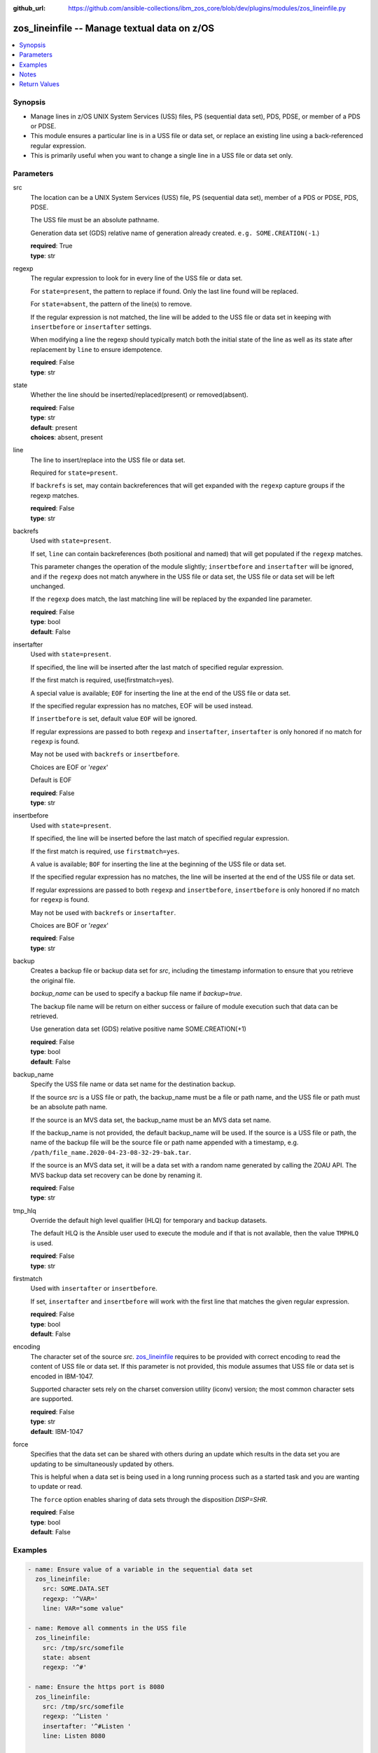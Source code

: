 
:github_url: https://github.com/ansible-collections/ibm_zos_core/blob/dev/plugins/modules/zos_lineinfile.py

.. _zos_lineinfile_module:


zos_lineinfile -- Manage textual data on z/OS
=============================================



.. contents::
   :local:
   :depth: 1


Synopsis
--------
- Manage lines in z/OS UNIX System Services (USS) files, PS (sequential data set), PDS, PDSE, or member of a PDS or PDSE.
- This module ensures a particular line is in a USS file or data set, or replace an existing line using a back-referenced regular expression.
- This is primarily useful when you want to change a single line in a USS file or data set only.





Parameters
----------


src
  The location can be a UNIX System Services (USS) file, PS (sequential data set), member of a PDS or PDSE, PDS, PDSE.

  The USS file must be an absolute pathname.

  Generation data set (GDS) relative name of generation already created. ``e.g. SOME.CREATION(-1``.)

  | **required**: True
  | **type**: str


regexp
  The regular expression to look for in every line of the USS file or data set.

  For ``state=present``, the pattern to replace if found. Only the last line found will be replaced.

  For ``state=absent``, the pattern of the line(s) to remove.

  If the regular expression is not matched, the line will be added to the USS file or data set in keeping with ``insertbefore`` or ``insertafter`` settings.

  When modifying a line the regexp should typically match both the initial state of the line as well as its state after replacement by ``line`` to ensure idempotence.

  | **required**: False
  | **type**: str


state
  Whether the line should be inserted/replaced(present) or removed(absent).

  | **required**: False
  | **type**: str
  | **default**: present
  | **choices**: absent, present


line
  The line to insert/replace into the USS file or data set.

  Required for ``state=present``.

  If ``backrefs`` is set, may contain backreferences that will get expanded with the ``regexp`` capture groups if the regexp matches.

  | **required**: False
  | **type**: str


backrefs
  Used with ``state=present``.

  If set, ``line`` can contain backreferences (both positional and named) that will get populated if the ``regexp`` matches.

  This parameter changes the operation of the module slightly; ``insertbefore`` and ``insertafter`` will be ignored, and if the ``regexp`` does not match anywhere in the USS file or data set, the USS file or data set will be left unchanged.

  If the ``regexp`` does match, the last matching line will be replaced by the expanded line parameter.

  | **required**: False
  | **type**: bool
  | **default**: False


insertafter
  Used with ``state=present``.

  If specified, the line will be inserted after the last match of specified regular expression.

  If the first match is required, use(firstmatch=yes).

  A special value is available; ``EOF`` for inserting the line at the end of the USS file or data set.

  If the specified regular expression has no matches, EOF will be used instead.

  If ``insertbefore`` is set, default value ``EOF`` will be ignored.

  If regular expressions are passed to both ``regexp`` and ``insertafter``, ``insertafter`` is only honored if no match for ``regexp`` is found.

  May not be used with ``backrefs`` or ``insertbefore``.

  Choices are EOF or '*regex*'

  Default is EOF

  | **required**: False
  | **type**: str


insertbefore
  Used with ``state=present``.

  If specified, the line will be inserted before the last match of specified regular expression.

  If the first match is required, use ``firstmatch=yes``.

  A value is available; ``BOF`` for inserting the line at the beginning of the USS file or data set.

  If the specified regular expression has no matches, the line will be inserted at the end of the USS file or data set.

  If regular expressions are passed to both ``regexp`` and ``insertbefore``, ``insertbefore`` is only honored if no match for ``regexp`` is found.

  May not be used with ``backrefs`` or ``insertafter``.

  Choices are BOF or '*regex*'

  | **required**: False
  | **type**: str


backup
  Creates a backup file or backup data set for *src*, including the timestamp information to ensure that you retrieve the original file.

  *backup_name* can be used to specify a backup file name if *backup=true*.

  The backup file name will be return on either success or failure of module execution such that data can be retrieved.

  Use generation data set (GDS) relative positive name SOME.CREATION(+1)

  | **required**: False
  | **type**: bool
  | **default**: False


backup_name
  Specify the USS file name or data set name for the destination backup.

  If the source *src* is a USS file or path, the backup_name must be a file or path name, and the USS file or path must be an absolute path name.

  If the source is an MVS data set, the backup_name must be an MVS data set name.

  If the backup_name is not provided, the default backup_name will be used. If the source is a USS file or path, the name of the backup file will be the source file or path name appended with a timestamp, e.g. ``/path/file_name.2020-04-23-08-32-29-bak.tar``.

  If the source is an MVS data set, it will be a data set with a random name generated by calling the ZOAU API. The MVS backup data set recovery can be done by renaming it.

  | **required**: False
  | **type**: str


tmp_hlq
  Override the default high level qualifier (HLQ) for temporary and backup datasets.

  The default HLQ is the Ansible user used to execute the module and if that is not available, then the value ``TMPHLQ`` is used.

  | **required**: False
  | **type**: str


firstmatch
  Used with ``insertafter`` or ``insertbefore``.

  If set, ``insertafter`` and ``insertbefore`` will work with the first line that matches the given regular expression.

  | **required**: False
  | **type**: bool
  | **default**: False


encoding
  The character set of the source *src*. `zos_lineinfile <./zos_lineinfile.html>`_ requires to be provided with correct encoding to read the content of USS file or data set. If this parameter is not provided, this module assumes that USS file or data set is encoded in IBM-1047.

  Supported character sets rely on the charset conversion utility (iconv) version; the most common character sets are supported.

  | **required**: False
  | **type**: str
  | **default**: IBM-1047


force
  Specifies that the data set can be shared with others during an update which results in the data set you are updating to be simultaneously updated by others.

  This is helpful when a data set is being used in a long running process such as a started task and you are wanting to update or read.

  The ``force`` option enables sharing of data sets through the disposition *DISP=SHR*.

  | **required**: False
  | **type**: bool
  | **default**: False




Examples
--------

.. code-block:: yaml+jinja

   
   - name: Ensure value of a variable in the sequential data set
     zos_lineinfile:
       src: SOME.DATA.SET
       regexp: '^VAR='
       line: VAR="some value"

   - name: Remove all comments in the USS file
     zos_lineinfile:
       src: /tmp/src/somefile
       state: absent
       regexp: '^#'

   - name: Ensure the https port is 8080
     zos_lineinfile:
       src: /tmp/src/somefile
       regexp: '^Listen '
       insertafter: '^#Listen '
       line: Listen 8080

   - name: Ensure we have our own comment added to the partitioned data set member
     zos_lineinfile:
       src: SOME.PARTITIONED.DATA.SET(DATA)
       regexp: '#^VAR='
       insertbefore: '^VAR='
       line: '# VAR default value'

   - name: Ensure the user working directory for liberty is set as needed
     zos_lineinfile:
       src: /tmp/src/somefile
       regexp: '^(.*)User(\d+)m(.*)$'
       line: '\1APPUser\3'
       backrefs: true

   - name: Add a line to a member while a task is in execution
     zos_lineinfile:
       src: SOME.PARTITIONED.DATA.SET(DATA)
       insertafter: EOF
       line: 'Should be a working test now'
       force: true

   - name: Add a line to a gds
     zos_lineinfile:
       src: SOME.CREATION(-2)
       insertafter: EOF
       line: 'Should be a working test now'

   - name: Add a line to dataset and backup in a new generation of gds
     zos_lineinfile:
       src: SOME.CREATION.TEST
       insertafter: EOF
       backup: True
       backup_name: CREATION.GDS(+1)
       line: 'Should be a working test now'




Notes
-----

.. note::
   It is the playbook author or user's responsibility to avoid files that should not be encoded, such as binary files. A user is described as the remote user, configured either for the playbook or playbook tasks, who can also obtain escalated privileges to execute as root or another user.

   All data sets are always assumed to be cataloged. If an uncataloged data set needs to be encoded, it should be cataloged first.

   For supported character sets used to encode data, refer to the `documentation <https://ibm.github.io/z_ansible_collections_doc/ibm_zos_core/docs/source/resources/character_set.html>`_.







Return Values
-------------


changed
  Indicates if the source was modified. Value of 1 represents `true`, otherwise `false`.

  | **returned**: success
  | **type**: bool
  | **sample**:

    .. code-block:: json

        1

found
  Number of the matching patterns

  | **returned**: success
  | **type**: int
  | **sample**: 5

cmd
  constructed dsed shell cmd based on the parameters

  | **returned**: success
  | **type**: str
  | **sample**: dsedhelper -d -en IBM-1047 /^PATH=/a\\PATH=/dir/bin:$PATH/$ /etc/profile

msg
  The module messages

  | **returned**: failure
  | **type**: str
  | **sample**: Parameter verification failed

return_content
  The error messages from ZOAU dsed

  | **returned**: failure
  | **type**: str
  | **sample**: BGYSC1311E Iconv error, cannot open converter from ISO-88955-1 to IBM-1047

backup_name
  Name of the backup file or data set that was created.

  | **returned**: if backup=true
  | **type**: str
  | **sample**: /path/to/file.txt.2015-02-03@04:15~

